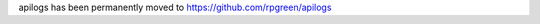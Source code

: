 apilogs has been permanently moved to `https://github.com/rpgreen/apilogs <https://github.com/rpgreen/apilogs>`_